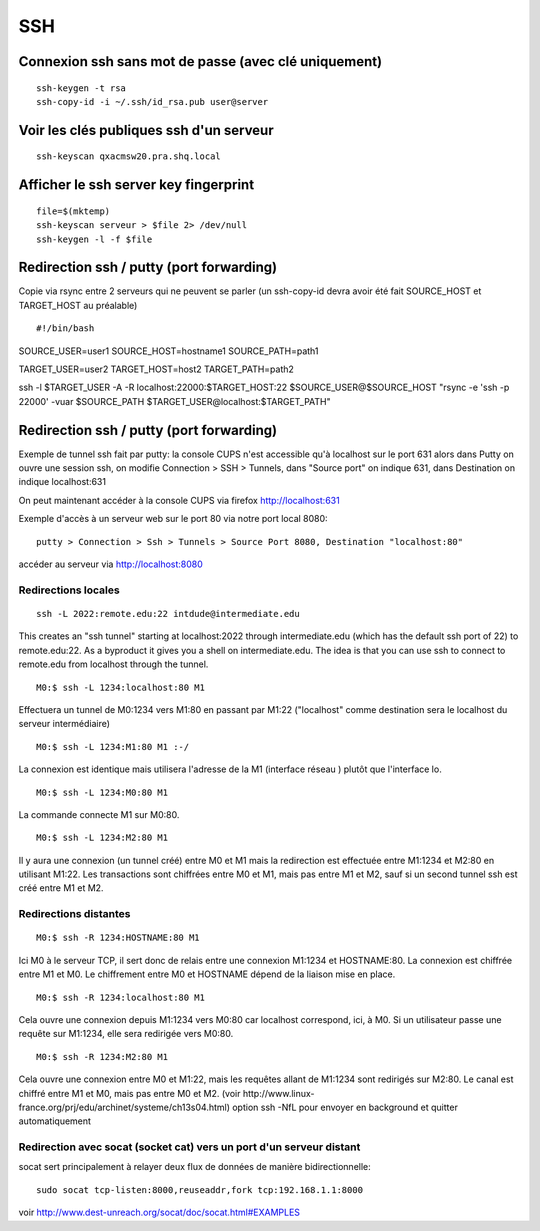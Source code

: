 SSH
===

Connexion ssh sans mot de passe (avec clé uniquement)
-----------------------------------------------------

::

   ssh-keygen -t rsa
   ssh-copy-id -i ~/.ssh/id_rsa.pub user@server
 
Voir les clés publiques ssh d'un serveur
----------------------------------------

::

   ssh-keyscan qxacmsw20.pra.shq.local

Afficher le ssh server key fingerprint
--------------------------------------

::

   file=$(mktemp)
   ssh-keyscan serveur > $file 2> /dev/null
   ssh-keygen -l -f $file
   
Redirection ssh / putty (port forwarding)
-----------------------------------------

Copie via rsync entre 2 serveurs qui ne peuvent se parler
(un ssh-copy-id devra avoir été fait SOURCE_HOST et TARGET_HOST au préalable)
::

#!/bin/bash
SOURCE_USER=user1
SOURCE_HOST=hostname1
SOURCE_PATH=path1

TARGET_USER=user2
TARGET_HOST=host2
TARGET_PATH=path2

ssh -l $TARGET_USER -A -R localhost:22000:$TARGET_HOST:22 \
$SOURCE_USER@$SOURCE_HOST "rsync -e 'ssh -p 22000' -vuar $SOURCE_PATH \
$TARGET_USER@localhost:$TARGET_PATH"


Redirection ssh / putty (port forwarding)
-----------------------------------------

Exemple de tunnel ssh fait par putty: la console CUPS n'est accessible qu'à localhost sur le port 631
alors dans Putty on ouvre une session ssh, on modifie Connection > SSH > Tunnels, dans "Source port" on indique 631, dans Destination
on indique localhost:631

On peut maintenant accéder à la console CUPS via firefox http://localhost:631

Exemple d'accès à un serveur web sur le port 80 via notre port local 8080::

   putty > Connection > Ssh > Tunnels > Source Port 8080, Destination "localhost:80"

accéder au serveur via http://localhost:8080

Redirections locales
....................

::

   ssh -L 2022:remote.edu:22 intdude@intermediate.edu 
   
This creates an "ssh tunnel" starting at localhost:2022 through intermediate.edu (which has the default ssh port of 22) to remote.edu:22.
As a byproduct it gives you a shell on intermediate.edu. The idea is that you can use ssh to connect to remote.edu from localhost through the tunnel. 

::

   M0:$ ssh -L 1234:localhost:80 M1

Effectuera un tunnel de M0:1234 vers M1:80 en passant par M1:22 ("localhost" comme destination sera le localhost du serveur intermédiaire)

::

   M0:$ ssh -L 1234:M1:80 M1 :-/
   
La connexion est identique mais utilisera l'adresse de la M1 (interface réseau ) plutôt que l'interface lo.

::

   M0:$ ssh -L 1234:M0:80 M1

La commande connecte M1 sur M0:80.

::

   M0:$ ssh -L 1234:M2:80 M1
Il y aura une connexion (un tunnel créé) entre M0 et M1 mais la redirection est effectuée entre M1:1234 et M2:80 en utilisant M1:22. 
Les transactions sont chiffrées entre M0 et M1, mais pas entre M1 et M2, sauf si un second tunnel ssh est créé entre M1 et M2.

Redirections distantes
......................

::

   M0:$ ssh -R 1234:HOSTNAME:80 M1

Ici M0 à le serveur TCP, il sert donc de relais entre une connexion M1:1234 et HOSTNAME:80. La connexion est chiffrée entre M1 et M0. 
Le chiffrement entre M0 et HOSTNAME dépend de la liaison mise en place.

::

   M0:$ ssh -R 1234:localhost:80 M1

Cela ouvre une connexion depuis M1:1234 vers M0:80 car localhost correspond, ici, à M0.
Si un utilisateur passe une requête sur M1:1234, elle sera redirigée vers M0:80.

::

   M0:$ ssh -R 1234:M2:80 M1

Cela ouvre une connexion entre M0 et M1:22, mais les requêtes allant de M1:1234 sont redirigés sur M2:80.
Le canal est chiffré entre M1 et M0, mais pas entre M0 et M2.
(voir http://www.linux-france.org/prj/edu/archinet/systeme/ch13s04.html)
option ssh -NfL pour envoyer en background et quitter automatiquement

Redirection avec socat (socket cat) vers un port d'un serveur distant
.....................................................................

socat sert principalement à relayer deux flux de données de manière bidirectionnelle::

   sudo socat tcp-listen:8000,reuseaddr,fork tcp:192.168.1.1:8000

voir http://www.dest-unreach.org/socat/doc/socat.html#EXAMPLES


